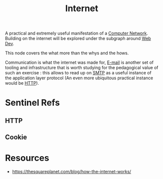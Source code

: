 :PROPERTIES:
:ID:       24f4040a-7c18-416a-8460-e69280d437bf
:END:
#+title: Internet
#+filetags: :programming:

A practical and extremely useful manifestation of a [[id:a4e712e1-a233-4173-91fa-4e145bd68769][Computer Network]].
Building on the internet will be explored under the subgraph around [[id:0a4948e7-6963-4f00-8e6b-4c9ea1291a3f][Web Dev]].

This node covers the what more than the whys and the hows.

Communication is what the internet was made for, [[id:d62399b2-10b5-4d6c-94ed-42daefd459fe][E-mail]] is another set of tooling and infrastructure that is worth studying for the pedagogical value of such an exercise : this allows to read up on [[id:092f6faf-b5d3-4ff0-9c01-5cdc801dc059][SMTP]] as a useful instance of the application layer protocol (An even more ubiquitous practical instance would be [[id:20231230T070822.637998][HTTP]]).

* Sentinel Refs
** HTTP
:PROPERTIES:
:ID:       20231230T070822.637998
:END:
** Cookie
:PROPERTIES:
:ID:       20231230T071226.720237
:END:
* Resources
 - https://thesquareplanet.com/blog/how-the-internet-works/

